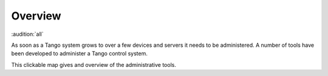 .. _administrators_overview:

Overview
=========

:audition:`all`

As soon as a Tango system grows to over a few devices and servers it needs to be administered.
A number of tools have been developed to administer a Tango control system.

This clickable map gives and overview of the administrative tools.

..  raw:: html

    <embed width="110%" height="600px" type="text/html" src="../_static/layer-map-source/tango_administration_map.html">
